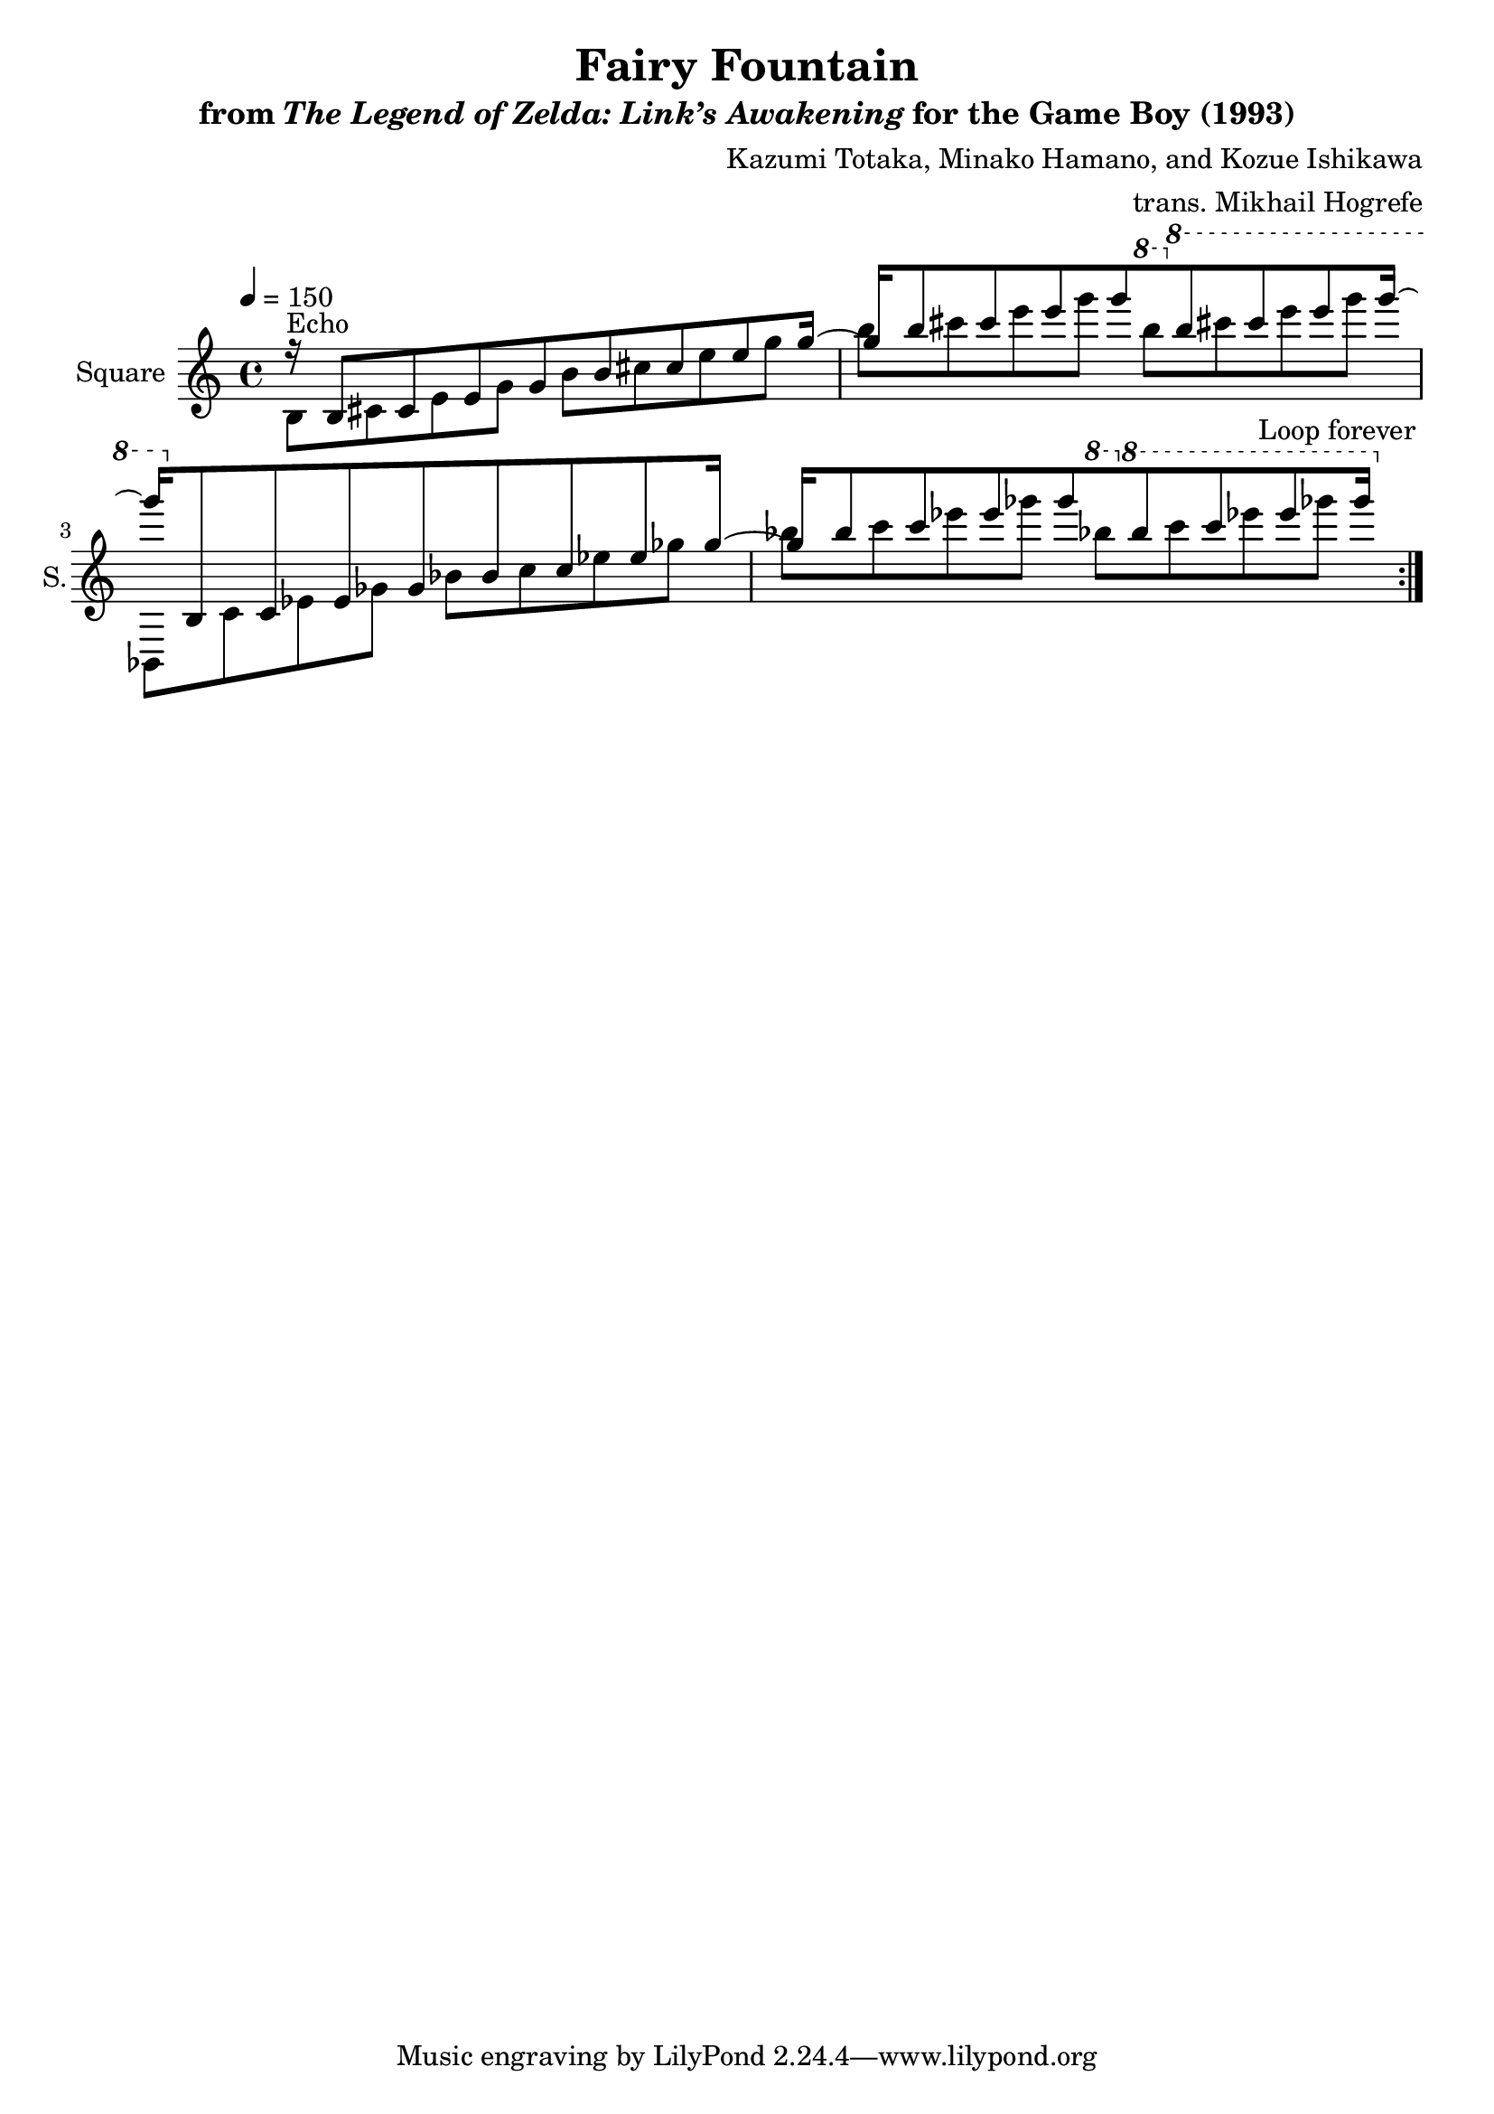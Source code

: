 \version "2.22.0"

smaller = {
    \set fontSize = #-3
    \override Stem #'length-fraction = #0.56
    \override Beam #'thickness = #0.2688
    \override Beam #'length-fraction = #0.56
}

\book {
    \header {
        title = "Fairy Fountain"
        subtitle = \markup { "from" {\italic "The Legend of Zelda: Link’s Awakening"} "for the Game Boy (1993)" }
        composer = "Kazumi Totaka, Minako Hamano, and Kozue Ishikawa"
        arranger = "trans. Mikhail Hogrefe"
    }

    \score {
        {
            \new Staff \relative c' {
                \set Staff.instrumentName = "Square"
                \set Staff.shortInstrumentName = "S."
\tempo 4=150
                \repeat volta 2 {
<<{
r16 b8 cis e g b cis e g16 ~ |
g16 b8 cis e g \ottava #1 b cis e g16 ~ |
g16 \ottava #0 bes,,,,8 c ees ges bes c ees ges16 ~ |
ges16 bes8 c ees ges \ottava #1 bes c ees ges16 |
}\\{
b,,,,8^\markup{Echo} cis e g b cis e g |
b8 cis e g \ottava #1 b cis e g |
bes,,,,8 c ees ges bes c ees ges |
bes8 c ees ges \ottava #1 bes c ees ges |
}>>
                }
\once \override Score.RehearsalMark.self-alignment-X = #RIGHT
\mark \markup { \fontsize #-2 "Loop forever" }
            }
        }
        \layout {
            \context {
                \Staff
                \RemoveEmptyStaves
            }
            \context {
                \DrumStaff
                \RemoveEmptyStaves
            }
        }
    }
}
